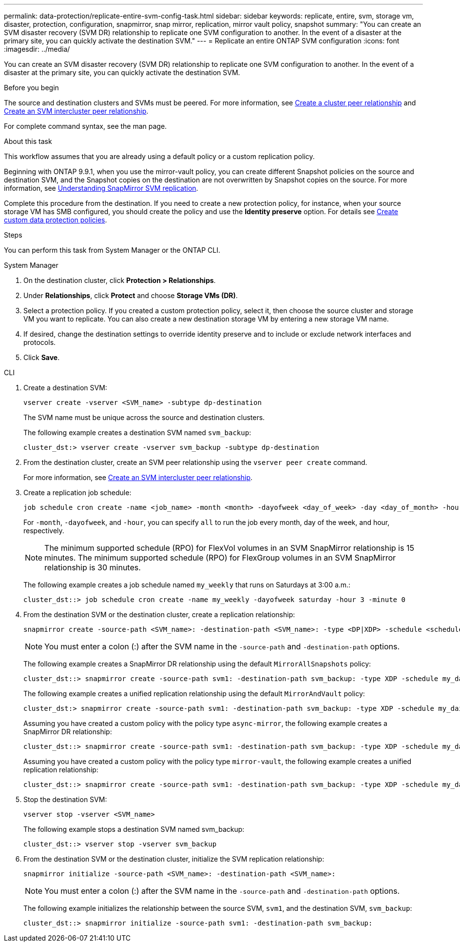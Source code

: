 ---
permalink: data-protection/replicate-entire-svm-config-task.html
sidebar: sidebar
keywords: replicate, entire, svm, storage vm, disaster, protection, configuration, snapmirror, snap mirror, replication, mirror vault policy, snapshot
summary: "You can create an SVM disaster recovery (SVM DR) relationship to replicate one SVM configuration to another. In the event of a disaster at the primary site, you can quickly activate the destination SVM."
---
= Replicate an entire ONTAP SVM configuration
:icons: font
:imagesdir: ../media/

[.lead]
You can create an SVM disaster recovery (SVM DR) relationship to replicate one SVM configuration to another. In the event of a disaster at the primary site, you can quickly activate the destination SVM.

.Before you begin

The source and destination clusters and SVMs must be peered.
For more information, see link:../peering/create-cluster-relationship-93-later-task.html[Create a cluster peer relationship] and link:../peering/create-intercluster-svm-peer-relationship-93-later-task.html[Create an SVM intercluster peer relationship].

For complete command syntax, see the man page.

.About this task

This workflow assumes that you are already using a default policy or a custom replication policy.

Beginning with ONTAP 9.9.1, when you use the mirror-vault policy, you can create different Snapshot policies on the source and destination SVM, and the Snapshot copies on the destination are not overwritten by Snapshot copies on the source. For more information, see link:snapmirror-svm-replication-concept.html[Understanding SnapMirror SVM replication].

Complete this procedure from the destination. If you need to create a new protection policy, for instance, when your source storage VM has SMB configured, you should create the policy and use the *Identity preserve* option.
For details see link:create-custom-replication-policy-concept.html[Create custom data protection policies].

.Steps
You can perform this task from System Manager or the ONTAP CLI.

[role="tabbed-block"]
====
.System Manager
--

. On the destination cluster, click *Protection > Relationships*.

. Under *Relationships*, click *Protect* and choose *Storage VMs (DR)*.

. Select a protection policy. If you created a custom protection policy, select it, then choose the source cluster and storage VM you want to replicate. You can also create a new destination storage VM by entering a new storage VM name.

. If desired, change the destination settings to override identity preserve and to include or exclude network interfaces and protocols.

. Click *Save*.
--
.CLI
--

. Create a destination SVM:
+
[source,cli]
----
vserver create -vserver <SVM_name> -subtype dp-destination
----
+
The SVM name must be unique across the source and destination clusters.
+
The following example creates a destination SVM named `svm_backup`:
+
----
cluster_dst:> vserver create -vserver svm_backup -subtype dp-destination
----

. From the destination cluster, create an SVM peer relationship using the `vserver peer create` command.
+
For more information, see link:../peering/create-intercluster-svm-peer-relationship-93-later-task.html[Create an SVM intercluster peer relationship].

. Create a replication job schedule:
+
[source,cli]
----
job schedule cron create -name <job_name> -month <month> -dayofweek <day_of_week> -day <day_of_month> -hour <hour> -minute <minute>
----
+
For `-month`, `-dayofweek`, and `-hour`, you can specify `all` to run the job every month, day of the week, and hour, respectively.
+
[NOTE]
The minimum supported schedule (RPO) for FlexVol volumes in an SVM SnapMirror relationship is 15 minutes. The minimum supported schedule (RPO) for FlexGroup volumes in an SVM SnapMirror relationship is 30 minutes.
+
The following example creates a job schedule named `my_weekly` that runs on Saturdays at 3:00 a.m.:
+
----
cluster_dst::> job schedule cron create -name my_weekly -dayofweek saturday -hour 3 -minute 0
----

. From the destination SVM or the destination cluster, create a replication relationship:
+
[source,cli]
----
snapmirror create -source-path <SVM_name>: -destination-path <SVM_name>: -type <DP|XDP> -schedule <schedule> -policy <policy> -identity-preserve true
----
+
[NOTE]
You must enter a colon (:) after the SVM name in the `-source-path` and `-destination-path` options.
+
The following example creates a SnapMirror DR relationship using the default `MirrorAllSnapshots` policy:
+
----
cluster_dst::> snapmirror create -source-path svm1: -destination-path svm_backup: -type XDP -schedule my_daily -policy MirrorAllSnapshots -identity-preserve true
----
+
The following example creates a unified replication relationship using the default `MirrorAndVault` policy:
+
----
cluster_dst:> snapmirror create -source-path svm1: -destination-path svm_backup: -type XDP -schedule my_daily -policy MirrorAndVault -identity-preserve true
----
+
Assuming you have created a custom policy with the policy type `async-mirror`, the following example creates a SnapMirror DR relationship:
+
----
cluster_dst::> snapmirror create -source-path svm1: -destination-path svm_backup: -type XDP -schedule my_daily -policy my_mirrored -identity-preserve true
----
+
Assuming you have created a custom policy with the policy type `mirror-vault`, the following example creates a unified replication relationship:
+
----
cluster_dst::> snapmirror create -source-path svm1: -destination-path svm_backup: -type XDP -schedule my_daily -policy my_unified -identity-preserve true
----

. Stop the destination SVM:
+
[source,cli]
----
vserver stop -vserver <SVM_name>
----
+
The following example stops a destination SVM named svm_backup:
+
----
cluster_dst::> vserver stop -vserver svm_backup
----

. From the destination SVM or the destination cluster, initialize the SVM replication relationship: 
+
[source,cli]
----
snapmirror initialize -source-path <SVM_name>: -destination-path <SVM_name>:
----
+
[NOTE]
You must enter a colon (:) after the SVM name in the `-source-path` and `-destination-path` options.
+
The following example initializes the relationship between the source SVM, `svm1`, and the destination SVM, `svm_backup`:
+
----
cluster_dst::> snapmirror initialize -source-path svm1: -destination-path svm_backup:
----
--
====

// 2024-Dec-19, ONTAPDOC 2606
// 2024-July-24, Git issue# 1421
// 2024-July-24, ONTAPDOC-1966
// 2023-May-9, issue# 913
// 08 DEC 2021, BURT 1430515
// 2022-2-2, CSAR BURT 1407735
// 2022-2-15, IE issue 368
// 2023-Nov-29, ONTAPDOC-1408
// 01 APR 2021, BURT 1381353
// 09 APR 2021, added link to Create custom policies topic and changed step 3 to specify new destination SVM
// 4 FEB 2022, 1451789 
